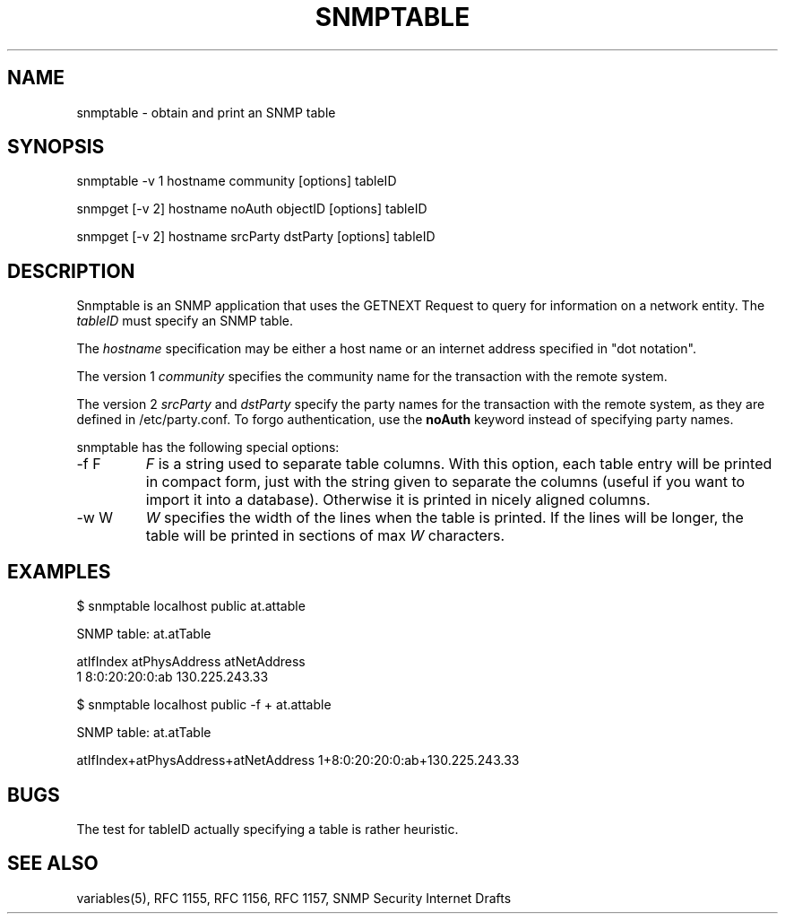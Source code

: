 .\" /************************************************************
.\" 	Copyright 1997 Niels Baggesen
.\" 
.\"                       All Rights Reserved
.\" 
.\" Permission to use, copy, modify, and distribute this software and its 
.\" documentation for any purpose and without fee is hereby granted, 
.\" provided that the above copyright notice appear in all copies.
.\" 
.\" I DISCLAIMS ALL WARRANTIES WITH REGARD TO THIS SOFTWARE, INCLUDING
.\" ALL IMPLIED WARRANTIES OF MERCHANTABILITY AND FITNESS, IN NO EVENT SHALL
.\" I BE LIABLE FOR ANY SPECIAL, INDIRECT OR CONSEQUENTIAL DAMAGES OR
.\" ANY DAMAGES WHATSOEVER RESULTING FROM LOSS OF USE, DATA OR PROFITS,
.\" WHETHER IN AN ACTION OF CONTRACT, NEGLIGENCE OR OTHER TORTIOUS ACTION,
.\" ARISING OUT OF OR IN CONNECTION WITH THE USE OR PERFORMANCE OF THIS
.\" SOFTWARE.
.\" ******************************************************************/
.TH SNMPTABLE 1 "8 November 1997"
.UC 4
.SH NAME
snmptable - obtain and print an SNMP table
.SH SYNOPSIS
snmptable -v 1 hostname community [options] tableID
.PP
snmpget [-v 2] hostname noAuth objectID [options] tableID
.PP
snmpget\ [-v\ 2] hostname srcParty dstParty [options] tableID
.SH DESCRIPTION
Snmptable is an SNMP application that uses the GETNEXT Request to query for
information on a network entity.
The \fItableID\fR must specify an SNMP table.
.PP
The
.I hostname
specification may be either a host name or an internet address
specified in "dot notation".
.PP
The version 1
.I community
specifies the community name for the transaction with the remote system.
.PP
The version 2
.I srcParty
and
.I dstParty
specify the party names for the transaction with the remote system, as
they are defined in /etc/party.conf.  To forgo authentication, use the
.B noAuth
keyword instead of specifying party names.
.PP
snmptable has the following special options:
.IP "-f F"
\fIF\fR is a string used to separate table columns.
With this option, each table entry will be printed in compact form, just with
the string given to separate the columns (useful if you want to import it
into a database).
Otherwise it is printed in nicely aligned columns.
.IP "-w W"
\fIW\fR specifies the width of the lines when the table is printed.
If the lines will be longer, the table will be printed in sections of
max \fIW\fR characters.
.PP
.SH EXAMPLES
$ snmptable localhost public at.attable

SNMP table: at.atTable

atIfIndex   atPhysAddress   atNetAddress
        1  8:0:20:20:0:ab 130.225.243.33
.PP
$ snmptable localhost public -f + at.attable

SNMP table: at.atTable

atIfIndex+atPhysAddress+atNetAddress
1+8:0:20:20:0:ab+130.225.243.33
.PP
.SH "BUGS"
The test for tableID actually specifying a table is rather heuristic.
.PP
.SH "SEE ALSO"
variables(5), RFC 1155, RFC 1156, RFC 1157, SNMP Security Internet Drafts
